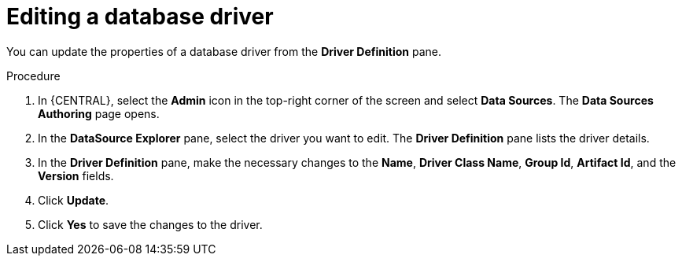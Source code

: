 [id='managing-business-central-editing-database-driver-proc']

= Editing a database driver

You can update the properties of a database driver from the *Driver Definition* pane.

.Procedure
. In {CENTRAL}, select the *Admin* icon in the top-right corner of the screen and select *Data Sources*. The *Data Sources Authoring* page opens.
. In the *DataSource Explorer* pane, select the driver you want to edit. The *Driver Definition* pane lists the driver details.
. In the *Driver Definition* pane, make the necessary changes to the *Name*, *Driver Class Name*, *Group Id*, *Artifact Id*, and the *Version* fields.
. Click *Update*.
. Click *Yes* to save the changes to the driver.
